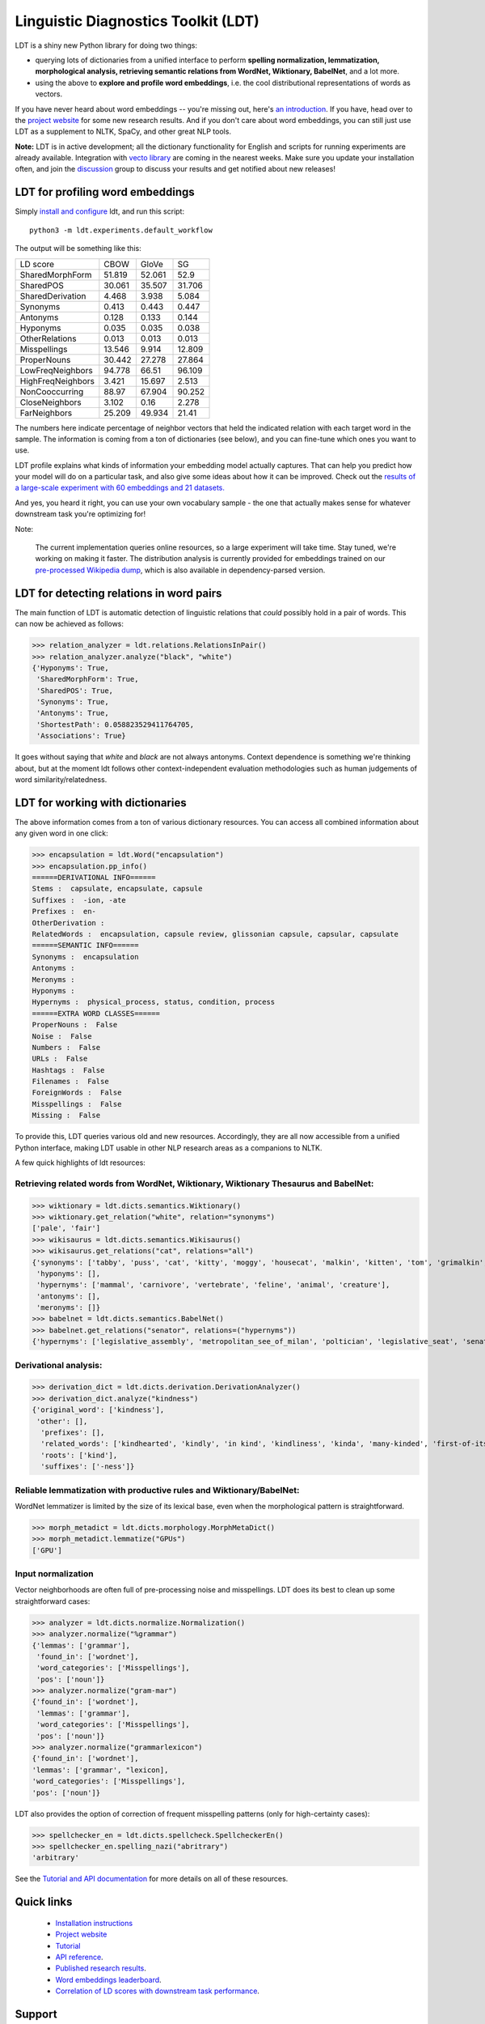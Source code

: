 ====================================
Linguistic Diagnostics Toolkit (LDT)
====================================

.. image:: https://travis-ci.com/annargrs/ldt.svg?branch=master
   :target: https://travis-ci.com/annargrs/ldt
   :alt: Build Status

.. inclusion-marker-begin-do-not-remove

LDT is a shiny new Python library for doing two things:

* querying lots of dictionaries from a unified interface to perform **spelling normalization, lemmatization, morphological analysis, retrieving semantic relations from WordNet, Wiktionary, BabelNet**, and a lot more.

* using the above to **explore and profile word embeddings**, i.e. the cool distributional representations of words as vectors.

If you have never heard about word embeddings -- you're missing out, here's `an introduction <https://www.shanelynn.ie/get-busy-with-word-embeddings-introduction/>`_.  If you have, head  over to the `project website <ldtoolkit.space>`_ for some new research results. And if you don't care about word embeddings, you can still just use LDT as a supplement to NLTK, SpaCy, and other great NLP tools.

**Note:** LDT is in active development; all the dictionary functionality for English and scripts for running experiments are already available. Integration with `vecto library <vecto.space>`_ are coming in the nearest weeks. Make sure you update your installation often, and join the `discussion <https://groups.google.com/forum/#!forum/linguistic-diagnostics>`_ group to discuss your results and get notified about new releases!

---------------------------------
LDT for profiling word embeddings
---------------------------------

Simply `install and configure <https://ldt.readthedocs.io/Tutorial/installation.html>`_ ldt, and run this script:

::

   python3 -m ldt.experiments.default_workflow

The output will be something like this:

+-------------------+--------+--------+--------+
| LD score          | CBOW   | GloVe  | SG     |
+-------------------+--------+--------+--------+
| SharedMorphForm   | 51.819 | 52.061 | 52.9   |
+-------------------+--------+--------+--------+
| SharedPOS         | 30.061 | 35.507 | 31.706 |
+-------------------+--------+--------+--------+
| SharedDerivation  | 4.468  | 3.938  | 5.084  |
+-------------------+--------+--------+--------+
| Synonyms          | 0.413  | 0.443  | 0.447  |
+-------------------+--------+--------+--------+
| Antonyms          | 0.128  | 0.133  | 0.144  |
+-------------------+--------+--------+--------+
| Hyponyms          | 0.035  | 0.035  | 0.038  |
+-------------------+--------+--------+--------+
| OtherRelations    | 0.013  | 0.013  | 0.013  |
+-------------------+--------+--------+--------+
| Misspellings      | 13.546 | 9.914  | 12.809 |
+-------------------+--------+--------+--------+
| ProperNouns       | 30.442 | 27.278 | 27.864 |
+-------------------+--------+--------+--------+
| LowFreqNeighbors  | 94.778 | 66.51  | 96.109 |
+-------------------+--------+--------+--------+
| HighFreqNeighbors | 3.421  | 15.697 | 2.513  |
+-------------------+--------+--------+--------+
| NonCooccurring    | 88.97  | 67.904 | 90.252 |
+-------------------+--------+--------+--------+
| CloseNeighbors    | 3.102  | 0.16   | 2.278  |
+-------------------+--------+--------+--------+
| FarNeighbors      | 25.209 | 49.934 | 21.41  |
+-------------------+--------+--------+--------+

The numbers here indicate percentage of neighbor vectors that held the
indicated relation with each target word in the sample. The information is
coming from a ton of dictionaries (see below), and you can fine-tune which
ones you want to use.

LDT profile explains what kinds of information your embedding model
actually captures. That can help you predict how your model will do on
a  particular task, and also give some ideas about how it can be improved.
Check out the `results of a large-scale experiment with 60 embeddings and 21
datasets. <http://ldtoolkit.space/analysis/correlation/>`_

And yes, you heard it right, you can use your own vocabulary sample - the one
that actually makes sense for whatever  downstream task you're optimizing for!

Note:

   The current implementation queries online resources, so a large
   experiment will take time. Stay tuned, we're working on making it faster.
   The distribution analysis is currently provided for embeddings trained on
   our `pre-processed Wikipedia dump <http://ldtoolkit.space/task_data/>`_,
   which is also available in dependency-parsed version.

-----------------------------------------
LDT for detecting relations in word pairs
-----------------------------------------

The main function of LDT is automatic detection of linguistic relations
that *could* possibly hold in a pair of words. This can now be achieved as
follows:

>>> relation_analyzer = ldt.relations.RelationsInPair()
>>> relation_analyzer.analyze("black", "white")
{'Hyponyms': True,
 'SharedMorphForm': True,
 'SharedPOS': True,
 'Synonyms': True,
 'Antonyms': True,
 'ShortestPath': 0.058823529411764705,
 'Associations': True}

It goes without saying that *white* and *black* are not always antonyms.
Context dependence is something we're thinking about, but at the moment ldt
follows other context-independent evaluation methodologies such as human
judgements of word similarity/relatedness.

---------------------------------
LDT for working with dictionaries
---------------------------------

The above information comes from a ton of various dictionary resources. You
can access all combined information about any given word in one click:

>>> encapsulation = ldt.Word("encapsulation")
>>> encapsulation.pp_info()
======DERIVATIONAL INFO======
Stems :  capsulate, encapsulate, capsule
Suffixes :  -ion, -ate
Prefixes :  en-
OtherDerivation :
RelatedWords :  encapsulation, capsule review, glissonian capsule, capsular, capsulate
======SEMANTIC INFO======
Synonyms :  encapsulation
Antonyms :
Meronyms :
Hyponyms :
Hypernyms :  physical_process, status, condition, process
======EXTRA WORD CLASSES======
ProperNouns :  False
Noise :  False
Numbers :  False
URLs :  False
Hashtags :  False
Filenames :  False
ForeignWords :  False
Misspellings :  False
Missing :  False

To provide this, LDT queries various old and new resources. Accordingly,
they are all now accessible from a unified Python interface,
making LDT usable in other NLP research areas as a companions to NLTK.

A few quick highlights of ldt resources:

+++++++++++++++++++++++++++++++++++++++++++++++++++++++++++++++++++++++++++++++++++++
Retrieving related words from WordNet, Wiktionary, Wiktionary Thesaurus and BabelNet:
+++++++++++++++++++++++++++++++++++++++++++++++++++++++++++++++++++++++++++++++++++++

>>> wiktionary = ldt.dicts.semantics.Wiktionary()
>>> wiktionary.get_relation("white", relation="synonyms")
['pale', 'fair']
>>> wikisaurus = ldt.dicts.semantics.Wikisaurus()
>>> wikisaurus.get_relations("cat", relations="all")
{'synonyms': ['tabby', 'puss', 'cat', 'kitty', 'moggy', 'housecat', 'malkin', 'kitten', 'tom', 'grimalkin', 'pussy-cat', 'mouser', 'pussy', 'queen', 'tomcat', 'mog'],
 'hyponyms': [],
 'hypernyms': ['mammal', 'carnivore', 'vertebrate', 'feline', 'animal', 'creature'],
 'antonyms': [],
 'meronyms': []}
>>> babelnet = ldt.dicts.semantics.BabelNet()
>>> babelnet.get_relations("senator", relations=("hypernyms"))
{'hypernyms': ['legislative_assembly', 'metropolitan_see_of_milan', 'poltician', 'legislative_seat', 'senator_of_rome', 'band', 'the_upper_house', 'polictian', 'patres_conscripti', 'musical_ensemble', 'presbytery', 'politician', 'pol', 'solo_project', 'policymaker', 'political_figure', 'politican', 'policymakers', 'archbishop_emeritus_of_milan', 'deliberative_assemblies', 'ensemble', 'career_politics', 'soloproject', 'list_of_musical_ensembles', 'legislative', 'roman_senators', 'archbishopric_of_milan', 'politicain', 'rock_bands', 'section_leader', 'musical_organisation', 'music_band', 'four-piece', 'roman_catholic_archdiocese_of_milan', 'upper_house', 'archdiocese_of_milan', 'band_man', 'milanese_apostolic_catholic_church', 'legistrative_branch', 'group', 'solo-project', 'music_ensemble', 'law-makers', 'roman_senator', 'legislative_arm_of_government', 'solo_act', 'patronage', 'roman_catholic_archbishop_of_milan', 'bar_band', 'senate_of_rome', 'deliberative_body', 'see_of_milan', 'legislative_fiat', 'musical_group', 'ambrosian_catholic_church', 'legislature_of_orissa', 'legislative_branch_of_government', 'list_of_politicians', 'senatorial_lieutenant', 'roman_catholic_archdiocese_of_milano', 'legislature_of_odisha', 'bandmember', 'assembly', 'archdiocese_of_milano', 'bishop_of_milan', 'ensemble_music', 'solo_musician', 'musical_duo', 'legislative_branch_of_goverment', 'first_chamber', 'politicians', 'legislative_bodies', 'political_leaders', 'politico', 'music_group', 'legislative_body', 'career_politician', 'legislature', 'rock_group', 'legislative_power', 'diocese_of_milan', 'musical_ensembles', 'musical_organization', 'revising_chamber', 'archbishops_of_milan', 'political_leader', 'deliberative_assembly', 'conscript_fathers', 'five-piece', 'catholic_archdiocese_of_milan', 'pop_rock_band', 'senatrix', 'deliberative_organ', 'polit.', 'roman_senate', 'legislative_politics', 'bishopric_of_milan', 'legislative_branch', 'musical_band', 'archbishop_of_milan', 'legislatures', 'general_assembly', 'musical_groups', 'instrumental_ensemble', 'politition', 'patres', 'upper_chamber', 'solo-act', 'conscripti', 'legislator']}

++++++++++++++++++++++
Derivational analysis:
++++++++++++++++++++++

>>> derivation_dict = ldt.dicts.derivation.DerivationAnalyzer()
>>> derivation_dict.analyze("kindness")
{'original_word': ['kindness'],
 'other': [],
  'prefixes': [],
  'related_words': ['kindhearted', 'kindly', 'in kind', 'kindliness', 'kinda', 'many-kinded', 'first-of-its-kind', 'kind of', 'kindful', 'kindless'],
  'roots': ['kind'],
  'suffixes': ['-ness']}

++++++++++++++++++++++++++++++++++++++++++++++++++++++++++++++++++++
Reliable lemmatization with productive rules and Wiktionary/BabelNet:
++++++++++++++++++++++++++++++++++++++++++++++++++++++++++++++++++++

WordNet lemmatizer is limited by the size of its lexical base, even when
the morphological pattern is straightforward.

>>> morph_metadict = ldt.dicts.morphology.MorphMetaDict()
>>> morph_metadict.lemmatize("GPUs")
['GPU']

+++++++++++++++++++
Input normalization
+++++++++++++++++++

Vector neighborhoods are often full of pre-processing noise and misspellings. LDT does its best to clean up some straightforward cases:

>>> analyzer = ldt.dicts.normalize.Normalization()
>>> analyzer.normalize("%grammar")
{'lemmas': ['grammar'],
 'found_in': ['wordnet'],
 'word_categories': ['Misspellings'],
 'pos': ['noun']}
>>> analyzer.normalize("gram-mar")
{'found_in': ['wordnet'],
 'lemmas': ['grammar'],
 'word_categories': ['Misspellings'],
 'pos': ['noun']}
>>> analyzer.normalize("grammarlexicon")
{'found_in': ['wordnet'],
'lemmas': ['grammar', "lexicon],
'word_categories': ['Misspellings'],
'pos': ['noun']}

LDT also provides the option of correction of frequent misspelling patterns
(only for high-certainty cases):

>>> spellchecker_en = ldt.dicts.spellcheck.SpellcheckerEn()
>>> spellchecker_en.spelling_nazi("abritrary")
'arbitrary'

.. inclusion-marker-end-do-not-remove

See the `Tutorial and API documentation <https://ldt.readthedocs.io/>`_ for more details on all of these resources.

-----------
Quick links
-----------

 * `Installation instructions <https://ldt.readthedocs.io/Tutorial/installation.html>`_
 * `Project website <ldtoolkit.space>`_
 * `Tutorial <https://ldt.readthedocs.io/Tutorial/index.html>`_
 * `API reference <https://ldt.readthedocs.io/genindex.html>`_.
 * `Published research results <http://aclweb.org/anthology/C18-1228>`_.
 * `Word embeddings leaderboard <http://ldtoolkit.space/leaderboard/>`_.
 * `Correlation of LD scores with downstream task performance <http://ldtoolkit.space/analysis/correlation/>`_.

-------
Support
-------

If something doesn't work, open an issue on GitHub.

---------------
Multilinguality
---------------

Yes, LDT is multilingual! At least, as far as querying semantic relations
goes. LDT supports BabelNet, the largest multilingual dictionary resource available -
so everything they have is retrievable. Many of the other LDT modules (particularly morphology)
are language-specific, and only English is fully supported at
the moment. However, the infrastructure for adding other languages is already
in place, so if you can find or create e.g. lists of affixes for your
language, development would be easy. Get in touch if you'd like to get
involved.

Legal caveat: LDT is open-source free software. No hamsters were harmed in its production,
and no harm should come from its usage. However, no guarantees of any kind.

